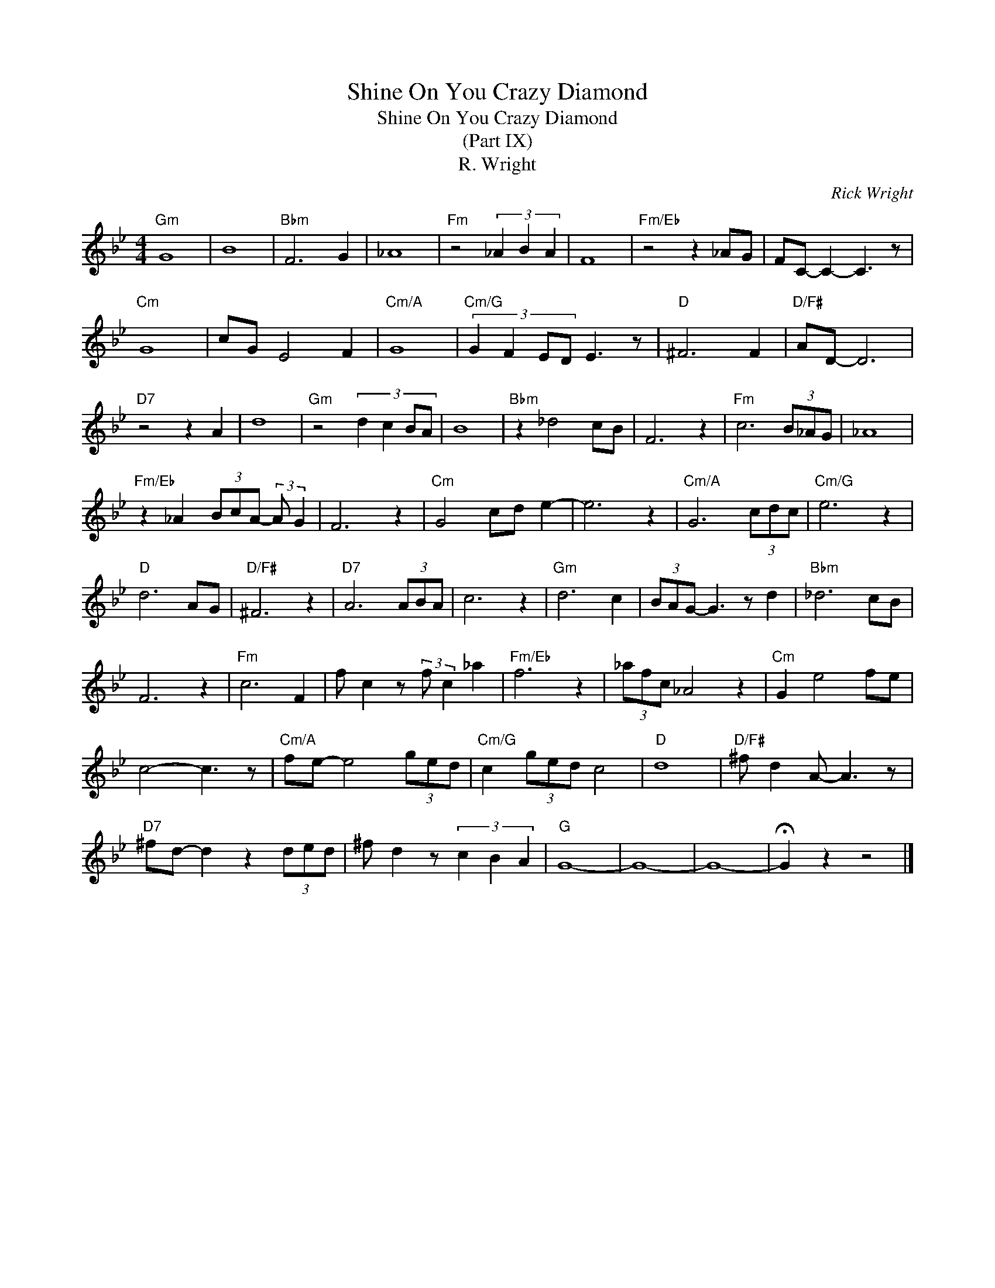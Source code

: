 X:1
T:Shine On You Crazy Diamond
T:Shine On You Crazy Diamond
T:(Part IX)
T:R. Wright
C:Rick Wright
Z:All Rights Reserved
L:1/8
M:4/4
K:Bb
V:1 treble 
%%MIDI program 40
%%MIDI control 7 100
%%MIDI control 10 64
V:1
"Gm" G8 | B8 |"Bbm" F6 G2 | _A8 |"Fm" z4 (3_A2 B2 A2 | F8 |"Fm/Eb" z4 z2 _AG | FC- C2- C3 z | %8
"Cm" G8 | cG E4 F2 |"Cm/A" G8 |"Cm/G" (3:2:4G2 F2 ED E3 z |"D" ^F6 F2 |"D/F#" AD- D6 | %14
"D7" z4 z2 A2 | d8 |"Gm" z4 (3:2:4d2 c2 BA | B8 |"Bbm" z2 _d4 cB | F6 z2 |"Fm" c6 (3B_AG | _A8 | %22
"Fm/Eb" z2 _A2 (3BcA- (3:2:2A G2 | F6 z2 |"Cm" G4 cd e2- | e6 z2 |"Cm/A" G6 (3cdc |"Cm/G" e6 z2 | %28
"D" d6 AG |"D/F#" ^F6 z2 |"D7" A6 (3ABA | c6 z2 |"Gm" d6 c2 | (3BAG- G3 z d2 |"Bbm" _d6 cB | %35
 F6 z2 |"Fm" c6 F2 | f c2 z (3:2:2f c2 _a2 |"Fm/Eb" f6 z2 | (3_afc _A4 z2 |"Cm" G2 e4 fe | %41
 c4- c3 z |"Cm/A" fe- e4 (3ged |"Cm/G" c2 (3ged c4 |"D" d8 |"D/F#" ^f d2 A- A3 z | %46
"D7" ^fd- d2 z2 (3ded | ^f d2 z (3c2 B2 A2 |"G" G8- | G8- | G8- | !fermata!G2 z2 z4 |] %52

